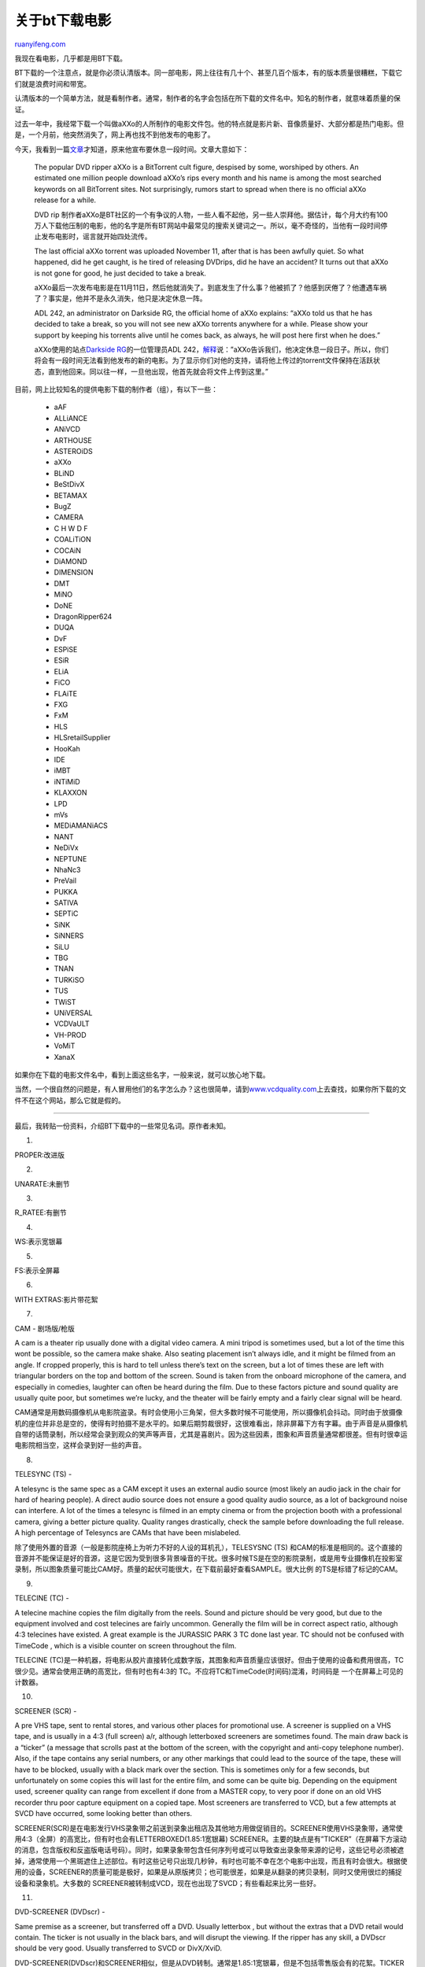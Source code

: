 .. _200712_bittorrent_download:

关于bt下载电影
=================================

`ruanyifeng.com <http://www.ruanyifeng.com/blog/2007/12/bittorrent_download.html>`__

我现在看电影，几乎都是用BT下载。

BT下载的一个注意点，就是你必须认清版本。同一部电影，网上往往有几十个、甚至几百个版本，有的版本质量很糟糕，下载它们就是浪费时间和带宽。

认清版本的一个简单方法，就是看制作者。通常，制作者的名字会包括在所下载的文件名中。知名的制作者，就意味着质量的保证。

过去一年中，我经常下载一个叫做aXXo的人所制作的电影文件包。他的特点就是影片新、音像质量好、大部分都是热门电影。但是，一个月前，他突然消失了，网上再也找不到他发布的电影了。

今天，我看到一篇\ `文章 <http://torrentfreak.com/axxo-temporarily-stops-releasing-dvdrips-071128/>`__\ 才知道，原来他宣布要休息一段时间。文章大意如下：

    The popular DVD ripper aXXo is a BitTorrent cult figure, despised by
    some, worshiped by others. An estimated one million people download
    aXXo’s rips every month and his name is among the most searched
    keywords on all BitTorrent sites. Not surprisingly, rumors start to
    spread when there is no official aXXo release for a while.

    DVD rip
    制作者aXXo是BT社区的一个有争议的人物，一些人看不起他，另一些人崇拜他。据估计，每个月大约有100万人下载他压制的电影，他的名字是所有BT网站中最常见的搜索关键词之一。所以，毫不奇怪的，当他有一段时间停止发布电影时，谣言就开始四处流传。

    The last official aXXo torrent was uploaded November 11, after that
    is has been awfully quiet. So what happened, did he get caught, is
    he tired of releasing DVDrips, did he have an accident? It turns out
    that aXXo is not gone for good, he just decided to take a break.

    aXXo最后一次发布电影是在11月11日，然后他就消失了。到底发生了什么事？他被抓了？他感到厌倦了？他遭遇车祸了？事实是，他并不是永久消失，他只是决定休息一阵。

    ADL 242, an administrator on Darkside RG, the official home of aXXo
    explains: “aXXo told us that he has decided to take a break, so you
    will not see new aXXo torrents anywhere for a while. Please show
    your support by keeping his torrents alive until he comes back, as
    always, he will post here first when he does.”

    aXXo使用的站点\ `Darkside
    RG <http://darksiderg.com/>`__\ 的一位管理员ADL
    242，\ `解释 <http://83.149.99.14/forums/index.php?&showtopic=32529&view=findpost&p=397132>`__\ 说：”aXXo告诉我们，他决定休息一段日子。所以，你们将会有一段时间无法看到他发布的新的电影。为了显示你们对他的支持，请将他上传过的torrent文件保持在活跃状态，直到他回来。同以往一样，一旦他出现，他首先就会将文件上传到这里。”

目前，网上比较知名的提供电影下载的制作者（组），有以下一些：

    -  aAF
    -  ALLiANCE
    -  ANiVCD
    -  ARTHOUSE
    -  ASTEROiDS
    -  aXXo
    -  BLiND
    -  BeStDivX
    -  BETAMAX
    -  BugZ
    -  CAMERA
    -  C H W D F
    -  COALiTiON
    -  COCAiN
    -  DiAMOND
    -  DIMENSION
    -  DMT
    -  MiNO
    -  DoNE
    -  DragonRipper624 
    -  DUQA
    -  DvF
    -  ESPiSE
    -  ESiR
    -  ELiA
    -  FiCO
    -  FLAiTE
    -  FXG
    -  FxM
    -  HLS
    -  HLSretailSupplier
    -  HooKah
    -  IDE
    -  iMBT
    -  iNTiMiD
    -  KLAXXON
    -  LPD
    -  mVs
    -  MEDiAMANiACS
    -  NANT
    -  NeDiVx
    -  NEPTUNE
    -  NhaNc3
    -  PreVail
    -  PUKKA
    -  SATIVA
    -  SEPTiC
    -  SiNK
    -  SiNNERS
    -  SiLU
    -  TBG
    -  TNAN
    -  TURKiSO
    -  TUS
    -  TWiST
    -  UNiVERSAL
    -  VCDVaULT
    -  VH-PROD
    -  VoMiT
    -  XanaX

如果你在下载的电影文件名中，看到上面这些名字，一般来说，就可以放心地下载。

当然，一个很自然的问题是，有人冒用他们的名字怎么办？这也很简单，请到\ `www.vcdquality.com <http://www.vcdquality.com>`__\ 上去查找，如果你所下载的文件不在这个网站，那么它就是假的。


==============

最后，我转贴一份资料，介绍BT下载中的一些常见名词。原作者未知。

1.

PROPER:改进版

2.

UNARATE:未删节

3.

R\_RATEE:有删节

4.

WS:表示宽银幕

5.

FS:表示全屏幕

6.

WITH EXTRAS:影片带花絮

7.

CAM - 剧场版/枪版

A cam is a theater rip usually done with a digital video camera. A mini
tripod is sometimes used, but a lot of the time this wont be possible,
so the camera make shake. Also seating placement isn’t always idle, and
it might be filmed from an angle. If cropped properly, this is hard to
tell unless there’s text on the screen, but a lot of times these are
left with triangular borders on the top and bottom of the screen. Sound
is taken from the onboard microphone of the camera, and especially in
comedies, laughter can often be heard during the film. Due to these
factors picture and sound quality are usually quite poor, but sometimes
we’re lucky, and the theater will be fairly empty and a fairly clear
signal will be heard.

CAM通常是用数码摄像机从电影院盗录。有时会使用小三角架，但大多数时候不可能使用，所以摄像机会抖动。同时由于放摄像机的座位并非总是空的，使得有时拍摄不是水平的。如果后期剪裁很好，这很难看出，除非屏幕下方有字幕。由于声音是从摄像机自带的话筒录制，所以经常会录到观众的笑声等声音，尤其是喜剧片。因为这些因素，图象和声音质量通常都很差。但有时很幸运电影院相当空，这样会录到好一些的声音。

8.

TELESYNC (TS) -

A telesync is the same spec as a CAM except it uses an external audio
source (most likely an audio jack in the chair for hard of hearing
people). A direct audio source does not ensure a good quality audio
source, as a lot of background noise can interfere. A lot of the times a
telesync is filmed in an empty cinema or from the projection booth with
a professional camera, giving a better picture quality. Quality ranges
drastically, check the sample before downloading the full release. A
high percentage of Telesyncs are CAMs that have been mislabeled.

除了使用外置的音源（一般是影院座椅上为听力不好的人设的耳机孔），TELESYSNC
(TS)
和CAM的标准是相同的。这个直接的音源并不能保证是好的音源，这是它因为受到很多背景噪音的干扰。很多时候TS是在空的影院录制，或是用专业摄像机在投影室录制，所以图象质量可能比CAM好。质量的起伏可能很大，在下载前最好查看SAMPLE。很大比例
的TS是标错了标记的CAM。

9.

TELECINE (TC) -

A telecine machine copies the film digitally from the reels. Sound and
picture should be very good, but due to the equipment involved and cost
telecines are fairly uncommon. Generally the film will be in correct
aspect ratio, although 4:3 telecines have existed. A great example is
the JURASSIC PARK 3 TC done last year. TC should not be confused with
TimeCode , which is a visible counter on screen throughout the film.

TELECINE
(TC)是一种机器，将电影从胶片直接转化成数字版，其图象和声音质量应该很好。但由于使用的设备和费用很高，TC很少见。通常会使用正确的高宽比，但有时也有4:3的
TC。不应将TC和TimeCode(时间码)混淆，时间码是 一个在屏幕上可见的计数器。

10.

SCREENER (SCR) -

A pre VHS tape, sent to rental stores, and various other places for
promotional use. A screener is supplied on a VHS tape, and is usually in
a 4:3 (full screen) a/r, although letterboxed screeners are sometimes
found. The main draw back is a “ticker” (a message that scrolls past at
the bottom of the screen, with the copyright and anti-copy telephone
number). Also, if the tape contains any serial numbers, or any other
markings that could lead to the source of the tape, these will have to
be blocked, usually with a black mark over the section. This is
sometimes only for a few seconds, but unfortunately on some copies this
will last for the entire film, and some can be quite big. Depending on
the equipment used, screener quality can range from excellent if done
from a MASTER copy, to very poor if done on an old VHS recorder thru
poor capture equipment on a copied tape. Most screeners are transferred
to VCD, but a few attempts at SVCD have occurred, some looking better
than others.

SCREENER(SCR)是在电影发行VHS录象带之前送到录象出租店及其他地方用做促销目的。SCREENER使用VHS录象带，通常使用4:3（全屏）的高宽比，但有时也会有LETTERBOXED(1.85:1宽银幕)
SCREENER。主要的缺点是有”TICKER”（在屏幕下方滚动的消息，包含版权和反盗版电话号码）。同时，如果录象带包含任何序列号或可以导致查出录象带来源的记号，这些记号必须被遮掉，通常使用一个黑斑遮住上述部位。有时这些记号只出现几秒钟，有时也可能不幸在怎个电影中出现，而且有时会很大。根据使用的设备，SCREENER的质量可能是极好，如果是从原版拷贝；也可能很差，如果是从翻录的拷贝录制，同时又使用很烂的捕捉设备和录象机。大多数的
SCREENER被转制成VCD，现在也出现了SVCD；有些看起来比另一些好。

11.

DVD-SCREENER (DVDscr) -

Same premise as a screener, but transferred off a DVD. Usually letterbox
, but without the extras that a DVD retail would contain. The ticker is
not usually in the black bars, and will disrupt the viewing. If the
ripper has any skill, a DVDscr should be very good. Usually transferred
to SVCD or DivX/XviD.

DVD-SCREENER(DVDscr)和SCREENER相似，但是从DVD转制。通常是1.85:1宽银幕，但是不包括零售版会有的花絮。TICKER经常不在黑边里，所以会影响观看。如果转制者稍有技术，DVDScr应该很好。通常被转制成SVCD或DivX/XviD。

12.

DVDRip -

A copy of the final released DVD. If possible this is released PRE
retail (for example, Star Wars episode 2) again, should be excellent
quality. DVDrips are released in SVCD and DivX/XviD.

DVDRip是从最终版的DVD转制。如果可能，应该是使用预售版（比如，星球大战2）。质量应该很好。通常被发布成SVCD或DivX/XviD

13.

VHSRip -

Transferred off a retail VHS, mainly skating/sports videos and \*\*\*
releases.

VHSRip是从零售版VHS录象带转制，主要是滑冰/体育内容和\*\*\*发布。

14.

TVRip -

TV episode that is either from Network (capped using digital
cable/satellite boxes are preferable) or PRE-AIR from satellite feeds
sending the program around to networks a few days earlier (do not
contain “dogs” but sometimes have flickers etc) Some programs such as
WWF Raw Is War contain extra parts, and the “dark matches” and
camera/commentary tests are included on the rips. PDTV is capped from a
digital TV PCI card, generally giving the best results, and groups tend
to release in SVCD for these. VCD/SVCD/DivX/XviD rips are all supported
by the TV scene.

从电视（最好是从数码有线电视/卫星电视捕捉）转制的电视剧，或接收由卫星提前几天向电视网传送的预播节目（不包含加密但有时有雪花）。有些节目，比如WWF
RAW IS WAR包含多余的部分；”DARK
MATCHES”和CAMERA/COMMENTARY测试被包含在TVRip里。PDTV是从PCI数码电视卡捕捉，通常效果最好；破解组织倾向于使用
SVCD来发布。VCD/SVCD/DivX/XviD rips也都被用于发布TVRip。

15.

WORKPRINT (WP) -

A workprint is a copy of the film that has not been finished. It can be
missing scenes, music, and quality can range from excellent to very
poor. Some WPs are very different from the final print (Men In Black is
missing all the aliens, and has actors in their places) and others can
contain extra scenes (Jay and Silent Bob) . WPs can be nice additions to
the collection once a good quality final has been obtained.

WORKPRITN
(WP)是从未完成的电影拷贝转制而成，可能会缺失镜头和音乐。质量可能从最好到很差。有些WP可能和最终版本相差很远。(MEN
IN BLACK的WP丢失了所有的外星人，代之以演员)；另一些则包括多余的镜头(Jay
and Silent Bob). WPs可以作为有了好质量的最终版本后的附加收藏。

16.

DivX Re-Enc -

A DivX re-enc is a film that has been taken from its original VCD
source, and re-encoded into a small DivX file. Most commonly found on
file sharers, these are usually labeled something like
Film.Name.Group(1of2) etc. Common groups are SMR and TND. These aren’t
really worth downloading, unless you’re that unsure about a film u only
want a 200mb copy of it. Generally avoid.

DivXRe-Enc是从原始VCD发布用DivX编码成的小一些的文件。通常可在文件共享网络找到。它们通常以Film.Name.Group(1of2)等形式命名。常见的发布组织有SMR和TND。这些版本通常不值得下载，除非你不清楚某部电影，只想要200MB
的版本。一般应避免。

17.

Watermarks -

A lot of films come from Asian Silvers/PDVD (see below) and these are
tagged by the people responsible. Usually with a letter/initials or a
little logo, generally in one of the corners. Most famous are the “Z”
“A” and “Globe” watermarks.

很多从Asian Silvers/PDVD
(参看下面)来的电影带有制作人的标记。通常是一个字母，名字缩写或图标，位于屏幕一角。最有名的是”Z”,”A”和”Globe”.

18.

Asian Silvers / PDVD -

These are films put out by eastern bootleggers, and these are usually
bought by some groups to put out as their own. Silvers are very cheap
and easily available in a lot of countries, and its easy to put out a
release, which is why there are so many in the scene at the moment,
mainly from smaller groups who don’t last more than a few releases.
PDVDs are the same thing pressed onto a DVD. They have removable
subtitles, and the quality is usually better than the silvers. These are
ripped like a normal DVD, but usually released as VCD.

Asian Silvers /
PDVD是亚洲盗版商发行影片的，通常被一些发布组织购买来当做他们自己的发布。Silvers很便宜，在很多国家都很容易找到。发布Silvers很容易，所以现在有很多发布，主要是由一些小的组织发布；这些组织通常发布几个RELEASE后就不见了。
PDVD和Silver一样，不过是压在DVD上。PDVD通常有外挂字幕，质量也比Silver好。PDVD象普通的DVD一样转制，但通常用VCD的格式发布。

19.

Scene Tags

发布文件的标志

20.

PROPER -

Due to scene rules, whoever releases the first Telesync has won that
race (for example). But if the quality of that release is fairly poor,
if another group has another telesync (or the same source in higher
quality) then the tag PROPER is added to the folder to avoid being
duped. PROPER is the most subjective tag in the scene, and a lot of
people will generally argue whether the PROPER is better than the
original release. A lot of groups release PROPERS just out of
desperation due to losing the race. A reason for the PROPER should
always be included in the NFO.

根据发布规则，最先发布Telesync
(TS)的组织赢得(TS发布的)比赛。但是，如果这个发布版本质量很差，同时另一组织有另一TS版本(或质量更好的同一片源)，那么标记PROPER被加到目录上以避免重复。PROPER是一个最主观的标记，很多人会争论是否PROPER比原始发布版本好。很多发布组织只不过因为输掉了发布比赛而发布PROPER。发布PROPER的原因应该总是包含在NFO文件里。

21.

SUBBED -

In the case of a VCD, if a release is subbed, it usually means it has
hard encoded subtitles burnt throughout the movie. These are generally
in malaysian/chinese/thai etc, and sometimes there are two different
languages, which can take up quite a large amount of the screen. SVCD
supports switch able subtitles, so some DVDRips are released with switch
able subs. This will be mentioned in the NFO file if included.

对于VCD发布而言，SUBBED通常表示字幕被压进了电影。它们通常是马来语/中文/泰文等，有时有两种语言。它们可能占据了很大一部分屏幕。SVCD支持外挂字幕，所以DVDRip用外挂字幕发布。这些信息可以在NFO文件中找到。

22.

UNSUBBED -

When a film has had a subbed release in the past, an Unsubbed release
may be released

当一部电影曾经发布过有字幕的SUBBED版本，没字幕的UNSUBBED版本也可能发布。

23.

LIMITED -

A limited movie means it has had a limited theater run, generally
opening in less than 250 theaters, generally smaller films (such as art
house films) are released as limited.

LIMITED电影指该电影只在有限的电影院放映，通常少于250家。通常较小的电影（比如艺术电影）的发行是LIMETED。

24.

INTERNAL -

An internal release is done for several reasons. Classic DVD groups do a
lot of .INTERNAL. releases, as they wont be dupe’d on it. Also lower
quality theater rips are done INTERNAL so not to lower the reputation of
the group, or due to the amount of rips done already. An INTERNAL
release is available as normal on the groups affiliate sites, but they
can’t be traded to other sites without request from the site ops. Some
INTERNAL releases still trickle down to IRC/Newsgroups, it usually
depends on the title and the popularity. Earlier in the year people
referred to Centropy going “internal”. This meant the group were only
releasing the movies to their members and site ops. This is in a
different context to the usual definition.

INTERNAL发布有几个原因。经典的DVD组织有很多.INTERNAL.发布版本，这样不会引起混淆。同时，低质量的发布会加以INTERNAL标记，这样不会降低发布组织的声誉，或由于已经发布的数量。INTERNAL发布可以正常的在组织的会员网站上获取，但没有其他网站管理员的要求它们不可以被交换到其他网站。一些INTERNAL发布仍然流到IRC/NEWSGROUP，这通常取决于电影及其流行度。今年早些时候，人们把CENTROPY做为INTERNAL。这表示发布组织只向其会员和网站管理员发布。这和其通常意思不同。

25.

STV -

Straight To Video. Was never released in theaters, and therefore a lot
of sites do not allow these.

STV表示电影从未在电影院放映过就被发布，因此很多网站不允许STV。

26.

ASPECT RATIO TAGS -

These are \*WS\* for widescreen (letterbox) and \*FS\* for Fullscreen.

\*ws\*表示宽银幕，\*FS\*表示全屏幕。

27.

RECODE -

A recode is a previously released version, usually filtered through
TMPGenc to remove subtitles, fix color etc. Whilst they can look better,
its not looked upon highly as groups are expected to obtain their own
sources.

RECODE是以前已经发布过的版本，通常用TMPGenc编码过滤以去除字幕，纠正颜色等。虽然它们看起来好一些，但通常不认为这是好的行为因为发布组织应该去找他们自己的片源。

28.

REPACK -

If a group releases a bad rip, they will release a Repack which will fix
the problems.

如果发布组织发布了一个坏的版本，他们会发布REPACK来解决这些问题。

29.

NUKED -

A film can be nuked for various reasons. Individual sites will nuke for
breaking their rules (such as “No Telesyncs”) but if the film has
something extremely wrong with it (no soundtrack for 20mins, CD2 is
incorrect film/game etc) then a global nuke will occur, and people
trading it across sites will lose their credits. Nuked films can still
reach other sources such as p2p/usenet, but its a good idea to check why
it was nuked first in case. If a group realise there is something wrong,
they can request a nuke.

一个发布可能因为多种原因被NUKE掉。有些网站会因为违犯他们的规则而NUKE发布(比如不允许发布TS版本)。但如果发布的版本有很大的问题(如20分钟没有声音，CD2是错误的电影或游戏)，那么所有的网站都会NUKE这个发布。在这些网站上交换NUKED版本的人会失掉他们的信誉。但NUKED发布仍然可以通过P2P/USENET传播，所以应该总是首先找到其被NUKE的原因以防万一。如果发布组织发觉他们的发布有问题，他们可以要求NUKE。

30.

NUKE REASONS :: this is a list of common reasons a film can be nuked for
(generally DVDRip)

常见的NUKE原因(通常是DVDRIP)：

\*\* BAD A/R \*\* :: bad aspect ratio, ie people appear too fat/thin

错误的高宽比，即画面太胖或太瘦。

\*\* BAD IVTC \*\* :: bad inverse telecine. process of converting
framerates was incorrect.

错误的反转电视电影TC。转换祯频不对。

\*\* INTERLACED \*\* :: black lines on movement as the field order is
incorrect.

移动的黑线，由于field order不正确。

31.

DUPE -

Dupe is quite simply, if something exists already, then theres no reason
for it to exist again without proper reason.

DUPE很简单。如果某个电影发布已有，那么没有合适的理由就不因该允许它的存在。

（完）

.. note::
    原文地址: http://www.ruanyifeng.com/blog/2007/12/bittorrent_download.html 
    作者: 阮一峰 

    编辑: 木书架 http://www.me115.com
